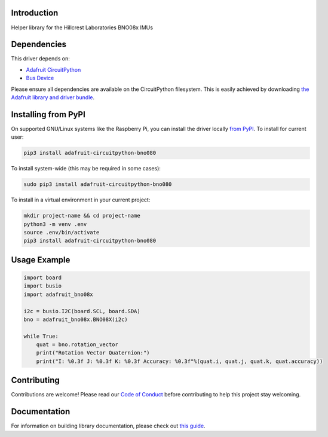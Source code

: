 Introduction
============

.. image:: https://readthedocs.org/projects/adafruit-circuitpython-bno08x/badge/?version=latest
    :target: https://circuitpython.readthedocs.io/projects/bno08x/en/latest/
    :alt: Documentation Status

.. image:: https://img.shields.io/discord/327254708534116352.svg
    :target: https://adafru.it/discord
    :alt: Discord

.. image:: https://github.com/adafruit/Adafruit_CircuitPython_BNO08x/workflows/Build%20CI/badge.svg
    :target: https://github.com/adafruit/Adafruit_CircuitPython_BNO08x/actions
    :alt: Build Status

.. image:: https://img.shields.io/badge/code%20style-black-000000.svg
    :target: https://github.com/psf/black
    :alt: Code Style: Black

Helper library for the Hillcrest Laboratories BNO08x IMUs


Dependencies
=============
This driver depends on:

* `Adafruit CircuitPython <https://github.com/adafruit/circuitpython>`_
* `Bus Device <https://github.com/adafruit/Adafruit_CircuitPython_BusDevice>`_

Please ensure all dependencies are available on the CircuitPython filesystem.
This is easily achieved by downloading
`the Adafruit library and driver bundle <https://circuitpython.org/libraries>`_.

Installing from PyPI
=====================

On supported GNU/Linux systems like the Raspberry Pi, you can install the driver locally `from
PyPI <https://pypi.org/project/adafruit-circuitpython-bno080/>`_. To install for current user:

.. code-block:: shell

    pip3 install adafruit-circuitpython-bno080

To install system-wide (this may be required in some cases):

.. code-block:: shell

    sudo pip3 install adafruit-circuitpython-bno080

To install in a virtual environment in your current project:

.. code-block:: shell

    mkdir project-name && cd project-name
    python3 -m venv .env
    source .env/bin/activate
    pip3 install adafruit-circuitpython-bno080

Usage Example
=============

.. code-block:: python3

    import board
    import busio
    import adafruit_bno08x

    i2c = busio.I2C(board.SCL, board.SDA)
    bno = adafruit_bno08x.BNO08X(i2c)

    while True:
        quat = bno.rotation_vector
        print("Rotation Vector Quaternion:")
        print("I: %0.3f J: %0.3f K: %0.3f Accuracy: %0.3f"%(quat.i, quat.j, quat.k, quat.accuracy))

Contributing
============

Contributions are welcome! Please read our `Code of Conduct
<https://github.com/adafruit/Adafruit_CircuitPython_BNO08x/blob/master/CODE_OF_CONDUCT.md>`_
before contributing to help this project stay welcoming.

Documentation
=============

For information on building library documentation, please check out `this guide <https://learn.adafruit.com/creating-and-sharing-a-circuitpython-library/sharing-our-docs-on-readthedocs#sphinx-5-1>`_.
